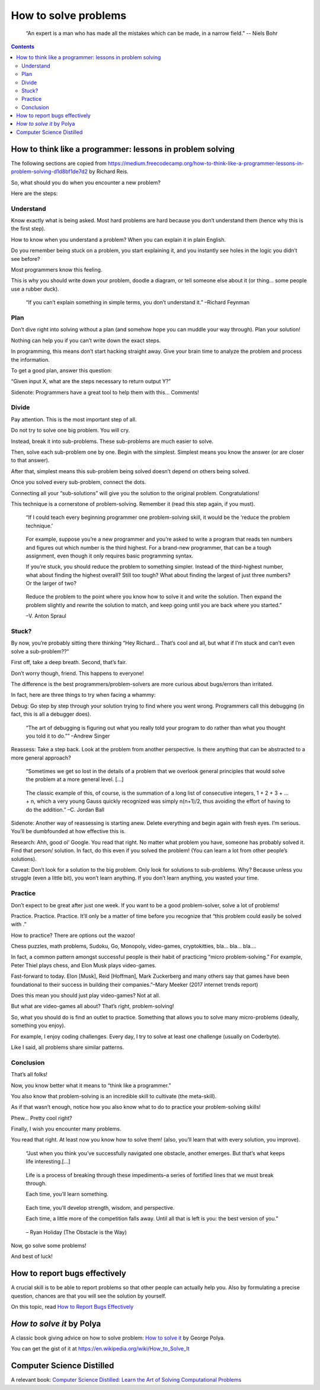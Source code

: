 =====================
How to solve problems
=====================

  “An expert is a man who has made all the mistakes which can be made, in
  a narrow field.” -- Niels Bohr

.. contents::



How to think like a programmer: lessons in problem solving
----------------------------------------------------------

The following sections are copied from  
https://medium.freecodecamp.org/how-to-think-like-a-programmer-lessons-in-problem-solving-d1d8bf1de7d2
by Richard Reis.


So, what should you do when you encounter a new problem?

Here are the steps:

Understand
~~~~~~~~~~

Know exactly what is being asked. Most hard problems are hard because
you don’t understand them (hence why this is the first step).

How to know when you understand a problem? When you can explain it in
plain English.

Do you remember being stuck on a problem, you start explaining it, and
you instantly see holes in the logic you didn’t see before?

Most programmers know this feeling.

This is why you should write down your problem, doodle a diagram, or
tell someone else about it (or thing… some people use a rubber duck).

   “If you can’t explain something in simple terms, you don’t understand
   it.” –Richard Feynman


Plan
~~~~

Don’t dive right into solving without a plan (and somehow hope you can
muddle your way through). Plan your solution!

Nothing can help you if you can’t write down the exact steps.

In programming, this means don’t start hacking straight away. Give your
brain time to analyze the problem and process the information.

To get a good plan, answer this question:

“Given input X, what are the steps necessary to return output Y?”

Sidenote: Programmers have a great tool to help them with this... Comments!



Divide
~~~~~~

Pay attention. This is the most important step of all.

Do not try to solve one big problem. You will cry.

Instead, break it into sub-problems. These sub-problems are much easier
to solve.

Then, solve each sub-problem one by one. Begin with the simplest.
Simplest means you know the answer (or are closer to that answer).

After that, simplest means this sub-problem being solved doesn’t depend
on others being solved.

Once you solved every sub-problem, connect the dots.

Connecting all your “sub-solutions” will give you the solution to the
original problem. Congratulations!

This technique is a cornerstone of problem-solving. Remember it (read
this step again, if you must).

   “If I could teach every beginning programmer one problem-solving
   skill, it would be the ‘reduce the problem technique.’

..

   For example, suppose you’re a new programmer and you’re asked to
   write a program that reads ten numbers and figures out which number
   is the third highest. For a brand-new programmer, that can be a tough
   assignment, even though it only requires basic programming syntax.

   If you’re stuck, you should reduce the problem to something simpler.
   Instead of the third-highest number, what about finding the highest
   overall? Still too tough? What about finding the largest of just
   three numbers? Or the larger of two?

..

   Reduce the problem to the point where you know how to solve it and
   write the solution. Then expand the problem slightly and rewrite the
   solution to match, and keep going until you are back where you
   started.”

   –V. Anton Spraul


Stuck?
~~~~~~

By now, you’re probably sitting there thinking “Hey Richard… That’s cool
and all, but what if I’m stuck and can’t even solve a sub-problem??”

First off, take a deep breath. Second, that’s fair.

Don’t worry though, friend. This happens to everyone!

The difference is the best programmers/problem-solvers are more curious
about bugs/errors than irritated.

In fact, here are three things to try when facing a whammy:

Debug: Go step by step through your solution trying to find where you
went wrong. Programmers call this debugging (in fact, this is all a
debugger does).

   “The art of debugging is figuring out what you really told your
   program to do rather than what you thought you told it to do.””
   –Andrew Singer

Reassess: Take a step back. Look at the problem from another
perspective. Is there anything that can be abstracted to a more general
approach?

   “Sometimes we get so lost in the details of a problem that we
   overlook general principles that would solve the problem at a more
   general level. […]

..

   The classic example of this, of course, is the summation of a long
   list of consecutive integers, 1 + 2 + 3 + … + n, which a very young
   Gauss quickly recognized was simply n(n+1)/2, thus avoiding the
   effort of having to do the addition.” –C. Jordan Ball

Sidenote: Another way of reassessing is starting anew. Delete everything
and begin again with fresh eyes. I’m serious. You’ll be dumbfounded at
how effective this is.

Research: Ahh, good ol’ Google. You read that right. No matter what
problem you have, someone has probably solved it. Find that person/
solution. In fact, do this even if you solved the problem! (You can
learn a lot from other people’s solutions).

Caveat: Don’t look for a solution to the big problem. Only look for
solutions to sub-problems. Why? Because unless you struggle (even a
little bit), you won’t learn anything. If you don’t learn anything, you
wasted your time.


Practice
~~~~~~~~

Don’t expect to be great after just one week. If you want to be a good
problem-solver, solve a lot of problems!

Practice. Practice. Practice. It’ll only be a matter of time before you
recognize that “this problem could easily be solved with .”

How to practice? There are options out the wazoo!

Chess puzzles, math problems, Sudoku, Go, Monopoly, video-games,
cryptokitties, bla… bla… bla….

In fact, a common pattern amongst successful people is their habit of
practicing “micro problem-solving.” For example, Peter Thiel plays
chess, and Elon Musk plays video-games.

Fast-forward to today. Elon [Musk], Reid [Hoffman], Mark Zuckerberg and
many others say that games have been foundational to their success in
building their companies.”–Mary Meeker (2017 internet trends report)

Does this mean you should just play video-games? Not at all.

But what are video-games all about? That’s right, problem-solving!

So, what you should do is find an outlet to practice. Something that
allows you to solve many micro-problems (ideally, something you enjoy).

For example, I enjoy coding challenges. Every day, I try to solve at
least one challenge (usually on Coderbyte).

Like I said, all problems share similar patterns.


Conclusion
~~~~~~~~~~

That’s all folks!

Now, you know better what it means to “think like a programmer.”

You also know that problem-solving is an incredible skill to cultivate
(the meta-skill).

As if that wasn’t enough, notice how you also know what to do to
practice your problem-solving skills!

Phew… Pretty cool right?

Finally, I wish you encounter many problems.

You read that right. At least now you know how to solve them! (also,
you’ll learn that with every solution, you improve).

   “Just when you think you’ve successfully navigated one obstacle,
   another emerges. But that’s what keeps life interesting.[…]

..

   Life is a process of breaking through these impediments–a series of
   fortified lines that we must break through.

   Each time, you’ll learn something.

..

   Each time, you’ll develop strength, wisdom, and perspective.

   Each time, a little more of the competition falls away. Until all
   that is left is you: the best version of you.”

..

   – Ryan Holiday (The Obstacle is the Way)

Now, go solve some problems!

And best of luck!



How to report bugs effectively
------------------------------

A crucial skill is to be able to report problems so that other people can actually help you.
Also by formulating a precise question, chances are that you will see the solution by yourself.

On this topic, read  `How to Report Bugs
Effectively <https://www.chiark.greenend.org.uk/~sgtatham/bugs.html>`__


*How to solve it* by Polya
--------------------------

A classic book giving advice on how to solve problem: `How to solve it
<https://math.hawaii.edu/home/pdf/putnam/PolyaHowToSolveIt.pdf>`__ by George
Polya.

You can get the gist of it at https://en.wikipedia.org/wiki/How_to_Solve_It


Computer Science Distilled
--------------------------

A relevant book:  `Computer Science Distilled: Learn the Art of Solving Computational Problems <https://www.amazon.com/dp/0997316020/ref=sspa_dk_detail_4?psc=1>`__




